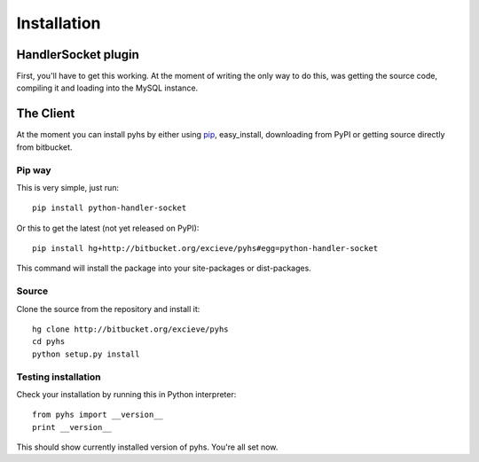 Installation
============

HandlerSocket plugin
--------------------

First, you'll have to get this working. At the moment of writing the only way
to do this, was getting the source code, compiling it and loading into the
MySQL instance.

.. seealso::

    `Installation guide <https://github.com/ahiguti/HandlerSocket-Plugin-for-MySQL/blob/master/docs-en/installation.en.txt>`_
        HandlerSocket installation guide at the official repository.

The Client
----------

At the moment you can install pyhs by either using `pip <http://pip.openplans.org/>`_,
easy_install, downloading from PyPI or getting source directly from bitbucket.

Pip way
~~~~~~~
This is very simple, just run::

    pip install python-handler-socket

Or this to get the latest (not yet released on PyPI)::

    pip install hg+http://bitbucket.org/excieve/pyhs#egg=python-handler-socket

This command will install the package into your site-packages or dist-packages.

Source
~~~~~~
Clone the source from the repository and install it::

    hg clone http://bitbucket.org/excieve/pyhs
    cd pyhs
    python setup.py install

Testing installation
~~~~~~~~~~~~~~~~~~~~

Check your installation by running this in Python interpreter::

    from pyhs import __version__
    print __version__

This should show currently installed version of pyhs.
You're all set now.
